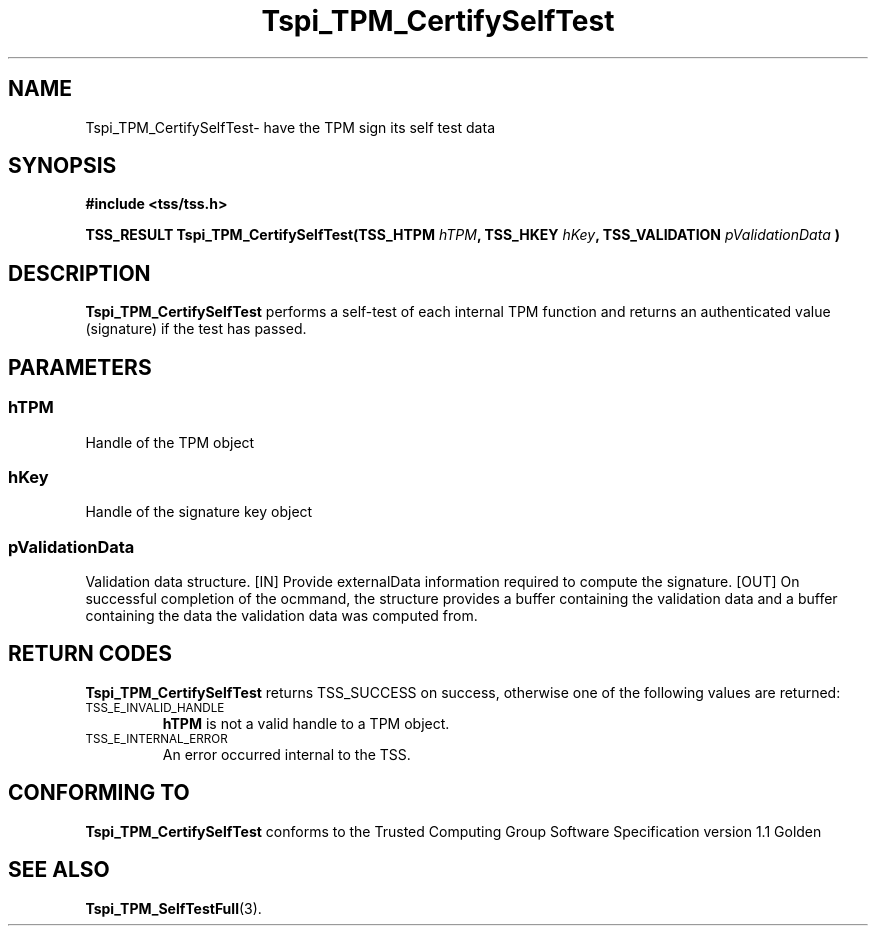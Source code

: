 .\" Copyright (C) 2004 International Business Machines Corporation
.\" Written by Kathy Robertson based on the Trusted Computing Group Software Stack Specification Version 1.1 Golden
.\"
.de Sh \" Subsection
.br
.if t .Sp
.ne 5
.PP
\fB\\$1\fR
.PP
..
.de Sp \" Vertical space (when we can't use .PP)
.if t .sp .5v
.if n .sp
..
.de Ip \" List item
.br
.ie \\n(.$>=3 .ne \\$3
.el .ne 3
.IP "\\$1" \\$2
..
.TH "Tspi_TPM_CertifySelfTest" 3 "2004-05-26" "TSS 1.1" "TCG Software Stack Developer's Reference"
.SH NAME
Tspi_TPM_CertifySelfTest\- have the TPM sign its self test data
.SH "SYNOPSIS"
.ad l
.hy 0
.B #include <tss/tss.h>
.sp
.BI "TSS_RESULT Tspi_TPM_CertifySelfTest(TSS_HTPM " hTPM ", TSS_HKEY " hKey ", TSS_VALIDATION " pValidationData " )
.sp
.ad
.hy

.SH "DESCRIPTION"
.PP
\fBTspi_TPM_CertifySelfTest\fR performs a self-test of each internal TPM function and returns an authenticated value (signature) if the test has passed.
.SH "PARAMETERS"
.PP
.SS hTPM
Handle of the TPM object
.PP 
.SS hKey
Handle of the signature key object
.PP
.SS
pValidationData
Validation data structure.
[IN] Provide externalData information required to compute the signature.
[OUT] On successful completion of the ocmmand, the structure provides a buffer containing the validation data and a buffer containing the data the validation data was computed from.
.SH "RETURN CODES"
.PP
\fBTspi_TPM_CertifySelfTest\fR returns TSS_SUCCESS on success, otherwise one of the following values are returned:
.TP
.SM TSS_E_INVALID_HANDLE
\fBhTPM\fR is not a valid handle to a TPM object.
.TP
.SM TSS_E_INTERNAL_ERROR
An error occurred internal to the TSS.

.SH "CONFORMING TO"

.PP
\fBTspi_TPM_CertifySelfTest\fR conforms to the Trusted Computing Group Software Specification version 1.1 Golden
.SH "SEE ALSO"

.PP
\fBTspi_TPM_SelfTestFull\fR(3).



